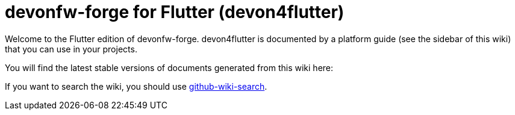 = devonfw-forge for Flutter (devon4flutter)

Welcome to the Flutter edition of devonfw-forge. devon4flutter is documented by a platform guide (see the sidebar of this wiki) that you can use in your projects.

You will find the latest stable versions of documents generated from this wiki here:

//Replace this Quarkus example with the Flutter link:
// * https://repo.maven.apache.org/maven2/com/devonfw/java/doc/devon4j-doc/2020.08.001/devon4j-doc-2020.08.001.pdf[stable devonfw devon4j guide as PDF].

If you want to search the wiki, you should use https://github.com/linyows/github-wiki-search[github-wiki-search].